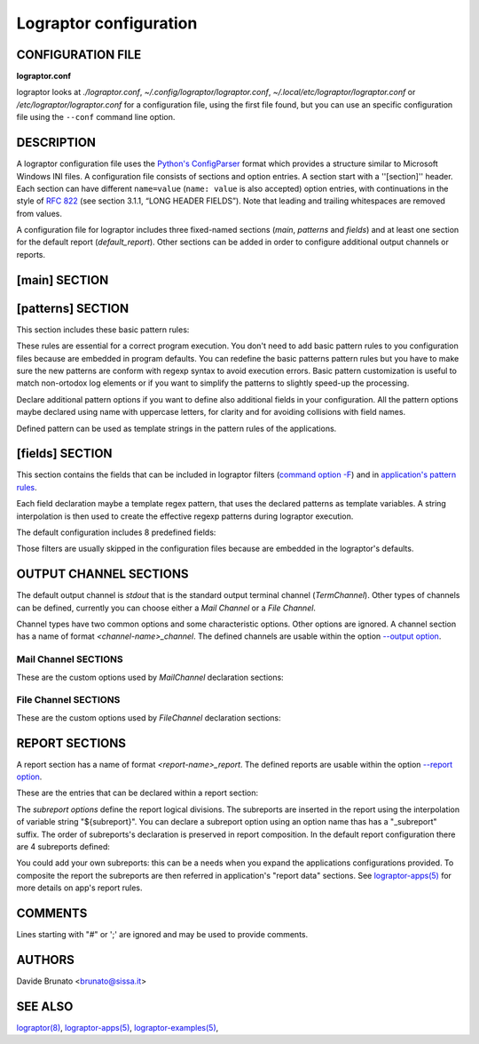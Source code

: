 =======================
Lograptor configuration
=======================

******************
CONFIGURATION FILE
******************

**lograptor.conf**

lograptor looks at `./lograptor.conf`, `~/.config/lograptor/lograptor.conf`,
`~/.local/etc/lograptor/lograptor.conf` or `/etc/lograptor/lograptor.conf` for a
configuration file, using the first file found, but you can use an specific
configuration file  using the ``--conf`` command line option.


***********
DESCRIPTION
***********

A lograptor configuration file uses the
`Python's ConfigParser <https://docs.python.org/2/library/configparser.html>`_
format which provides a structure similar to Microsoft Windows INI files.
A configuration file consists of sections and option entries. A section start with a ''[section]'' header.
Each section can have different ``name=value`` (``name: value`` is also accepted) option entries, with
continuations in the style of `RFC 822 <https://www.ietf.org/rfc/rfc0822.txt>`_
(see section 3.1.1, “LONG HEADER FIELDS”).
Note that leading and trailing whitespaces are removed from values.

A configuration file for lograptor includes three fixed-named sections (*main*,
*patterns* and *fields*) and at least one section for the default report (*default_report*).
Other sections can be added in order to configure additional output channels or reports.


**************
[main] SECTION
**************

.. envvar:: confdir

    This is where lograptor should look for apps configuration information,
    most notably, *conf.d* directory. See `lograptor-apps(5) <lograptor-apps.html>`_
    for more info on apps configuration.

.. envvar:: logdir

    Where the system logs are located. Useful to shortening log path specification in
    application's configuration files.

.. envvar:: tmpdir

    Where to create temporary directories and put temporary files. Note that log files
    can grow VERY big and lograptor might need similar space for processing purposes.
    Make sure there is no danger of filling up that partition. A good place is /var/tmp,
    since that is usually a separate partition dedicated entirely for logs.

.. envvar::

    The file where to log application errors (/var/log/lograptor.log for default).

.. envvar:: from_address

    Use a specific sender address when sending reports or notifications.
    Defaults to address *root@<HOST_FQDN>*.

.. envvar:: smtp_server

    Use this smtp server when sending notifications. Can be either a hostname
    of an SMTP server to use, or the location of a sendmail binary.
    If the value starts with a "/" is considered a path.
    E.g. valid entries::

        smtp_server = mail.example.com

        smtp_server = /usr/sbin/sendmail -t

.. envvar:: encodings

    A comma-separated list of
    `standard encodings's codecs <https://docs.python.org/3.6/library/codecs.html#standard-encodings>`_
    to use for accessing the log resources. For default its value is 'uft-8, latin1, latin2'.

.. envvar:: mapexp

    The dimension of translation tables for
    `--anonymize <lograptor.html#cmdoption--anonymize>`_ option. The number is
    the power of 10 that represents the maximum extension of each table (default is 4).


******************
[patterns] SECTION
******************

This section includes these basic pattern rules:

.. envvar:: DNSNAME

    Regular expression pattern for DNS names matching.

.. envvar:: IPV4_ADDRESS

    Regular expression pattern for IPv4 addresses matching.

.. envvar:: IPV6_ADDRESS

    Regular expression pattern for IPv6 addresses matching.

.. envvar:: EMAIL

    Regular expression pattern for RFC824 e-mail address matching.

.. envvar:: USERNAME

    Regular expression pattern for username matching.

.. envvar:: ID

    Regular expression pattern for numerical ID matching.

.. envvar:: ASCII

    Regular expression pattern for ASCII characters matching.

These rules are essential for a correct program execution. You don't need to add basic
pattern rules to you configuration files because are embedded in program defaults.
You can redefine the basic patterns pattern rules but you have to make sure the new
patterns are conform with regexp syntax to avoid execution errors.
Basic pattern customization is useful to match non-ortodox log elements or if you want
to simplify the patterns to slightly speed-up the processing.

Declare additional pattern options if you want to define also additional fields in
your configuration.
All the pattern options maybe declared using name with uppercase letters, for clarity
and for avoiding collisions with field names.

Defined pattern can be used as template strings in the pattern rules of the applications.


****************
[fields] SECTION
****************

This section contains the fields that can be included in lograptor filters
(`command option -F <lograptor.html#cmdoption-F>`_) and in
`application's pattern rules <lograptor-apps.html>`_.

Each field declaration maybe a template regex pattern, that uses the declared patterns
as template variables. A string interpolation is then used to create the effective
regexp patterns during lograptor execution.

The default configuration includes 8 predefined fields:

.. envvar:: user

    Field for usernames (defaults to ``(|${USERNAME})``).

.. envvar:: mail

    Field for email addresses (defaults to ``${EMAIL}``).

.. envvar:: from

    Field for sender email addresses (defaults to ``${EMAIL}``).

.. envvar:: rcpt

    Field for recipient email addresses (defaults to ``$${EMAIL}``).

.. envvar:: client

    Field for client IP/name (defaults to
    ``(${DNSNAME}|${IPV4_ADDRESS}|${DNSNAME}\[${IPV4_ADDRESS}\])``).

.. envvar:: pid

    Field for process IDs (defaults to ``${ID}``).

.. envvar:: uid

    Field for user IDs (defaults to ``${ID}``).

.. envvar:: msgid

    Field for message IDs (defaults to ``${ASCII}``).

Those filters are usually skipped in the configuration files because are embedded in the
lograptor's defaults.


***********************
OUTPUT CHANNEL SECTIONS
***********************

The default output channel is *stdout* that is the standard output terminal channel
(*TermChannel*). Other types of channels can be defined, currently you can choose
either a *Mail Channel* or a *File Channel*.

Channel types have two common options and some characteristic options. Other options are ignored.
A channel section has a name of format *<channel-name>_channel*. The defined channels are
usable within the option `--output option <lograptor.html#cmdoption--output>`_.

.. py:attribute:: type

    The channel type. Type must be set to "tty" for a terminal channel (*TermChannel*),
    "mail" for *MailChannel* and "file" for a *FileChannel".

.. py:attribute:: formats

    Can be one a comma-separated list of the following: *text*, *html*, or *csv*.


Mail Channel SECTIONS
---------------------

These are the custom options used by *MailChannel* declaration sections:

.. py:attribute:: mailto

    The list of email addresses where to mail the report. Separate
    multiple entries by a comma. If omitted, "root@localhost" will be
    used.

.. py:attribute:: include_rawlogs

    Whether to include the gzipped raw logs with the message. If set to
    "yes", it will attach the file with all processed logs with the
    message. If you use a file publisher in addition to the mail
    publisher, this may be a tad too paranoid.

.. py:attribute:: rawlogs_limit

    If the size of rawlogs.gz is more than this setting (in kilobytes),
    then raw logs will not be attached. Useful if you have a 50Mb log and
    check your mail over a slow uplink.

.. py:attribute:: gpg_encrypt

    Logs routinely contain sensitive information, so you may want to
    encrypt the email report to ensure that nobody can read it other than
    designated administrators. Set to "yes" to enable gpg-encryption of the
    mail report. You will need to install mygpgme (installed by default on
    all yum-managed systems).

.. py:attribute:: gpg_keyringdir

    If you don't want to use the default keyring (usually /root/.gnupg), you
    can set up a separate keyring directory for lograptor's use. E.g.::

    > mkdir -m 0700 /etc/lograptor/gpg

.. py:attribute:: gpg_recipients

    List of PGP key id's to use when encrypting the report. The keys must be in
    the pubring specified in gpg_keyringdir. If this option is omitted, lograptor
    will encrypt to all keys found in the pubring. To add a public key to a
    keyring, you can use the following command::

    > gpg [--homedir=/etc/lograptor/gpg] --import pubkey.gpg

    You can generate the pubkey.gpg file by running "gpg --export KEYID" on your
    workstation, or you can use "gpg --search" to import the public keys from
    the keyserver.

.. py:attribute:: gpg_signers

    To use the signing option, you will first need to generate a private key::

    > gpg [--homedir=/etc/lograptor/gpg] --gen-key

    Create a *sign-only RSA key* and leave the passphrase empty. You can then
    use ``"gpg --export"`` to export the key you have generated and import it on the
    workstation where you read mail.
    If gpg_signers is not set, the report will not be signed.


File Channel SECTIONS
---------------------

These are the custom options used by *FileChannel* declaration sections:

.. py:attribute:: method

    Method must be set to "file" for this config to work as a file
    publisher.

.. py:attribute:: path

    Where to place the directories with reports. A sensible location would
    be in ``/var/www/html/lograptor``. Note that the reports may contain
    sensitive information, so make sure you place a .htaccess in that
    directory and require a password, or limit by host.

.. py:attribute:: dirmask, filemask

    These are the masks to be used for the created directories and
    files. For format values look at strftime documentation here:
    `https://docs.python.org/2/library/time.html <https://docs.python.org/2/library/time.html#time.strftime>`_

.. py:attribute:: save_rawlogs

    Whether to save the raw logs in a file in the same directory as the report.
    The default is off, since you can easily look in the original log sources.

.. py:attribute:: expire_in

    A digit specifying the number of days after which the old directories
    should be removed. Default is 7.

.. py:attribute:: notify

    Optionally send notifications to these email addresses when new
    reports become available. Comment out if no notification is
    desired. This is definitely redundant if you also use the mail
    publisher.

.. py:attribute:: pubroot

    When generating a notification message, use this as publication root
    to make a link. E.g.::

        pubroot = http://www.example.com/lograptor

    will make a link: `http://www.example.com/lograptor/dirname/filename.html
    <http://www.example.com/lograptor/dirname/filename.html>`_


***************
REPORT SECTIONS
***************

A report section has a name of format *<report-name>_report*. The defined reports are
usable within the option `--report option <lograptor.html#cmdoption--report>`_.

These are the entries that can be declared within a report section:

.. envvar:: title

    What should be the title of the report. For mailed reports, this is
    the subject of the message. For the ones published on the web, this is
    the title of the page (as in <title></title>) for html reports, or the
    main header for plain text reports.

.. envvar:: html_template

    Which template should be used for the final html reports.
    The default value is ``$cfgdir/report_template.html``.

.. envvar:: text_template

    Which template should be used for the final plain text reports.
    The default value is ``$cfgdir/report_template.txt``.


The *subreport options* define the report logical divisions. The subreports are
inserted in the report using the interpolation of variable string "${subreport}".
You can declare a subreport option using an option name thas has a "_subreport" suffix.
The order of subreports's declaration is preserved in report composition.
In the default report configuration there are 4 subreports defined:

.. envvar:: logins_subreport

    User's "logins" subreport.

.. envvar:: email_subreport

    E-mail ("email") subreport.

.. envvar:: commands_subreport

    System "commands" subreport.

.. envvar:: databases_subreport

    Databases lookups subreport.

You could add your own subreports: this can be a needs when you expand the applications
configurations provided.
To composite the report the subreports are then referred in application's "report data" sections.
See `lograptor-apps(5) <lograptor-apps.html>`_ for more details on app's report rules.


********
COMMENTS
********

Lines starting with "#" or ';' are ignored and may be used to provide comments.


*******
AUTHORS
*******

Davide Brunato <`brunato@sissa.it <mailto:brunato@sissa.it>`_>


********
SEE ALSO
********
`lograptor(8) <lograptor.html>`_,
`lograptor-apps(5) <lograptor-apps.html>`_,
`lograptor-examples(5) <lograptor-examples.html>`_,


